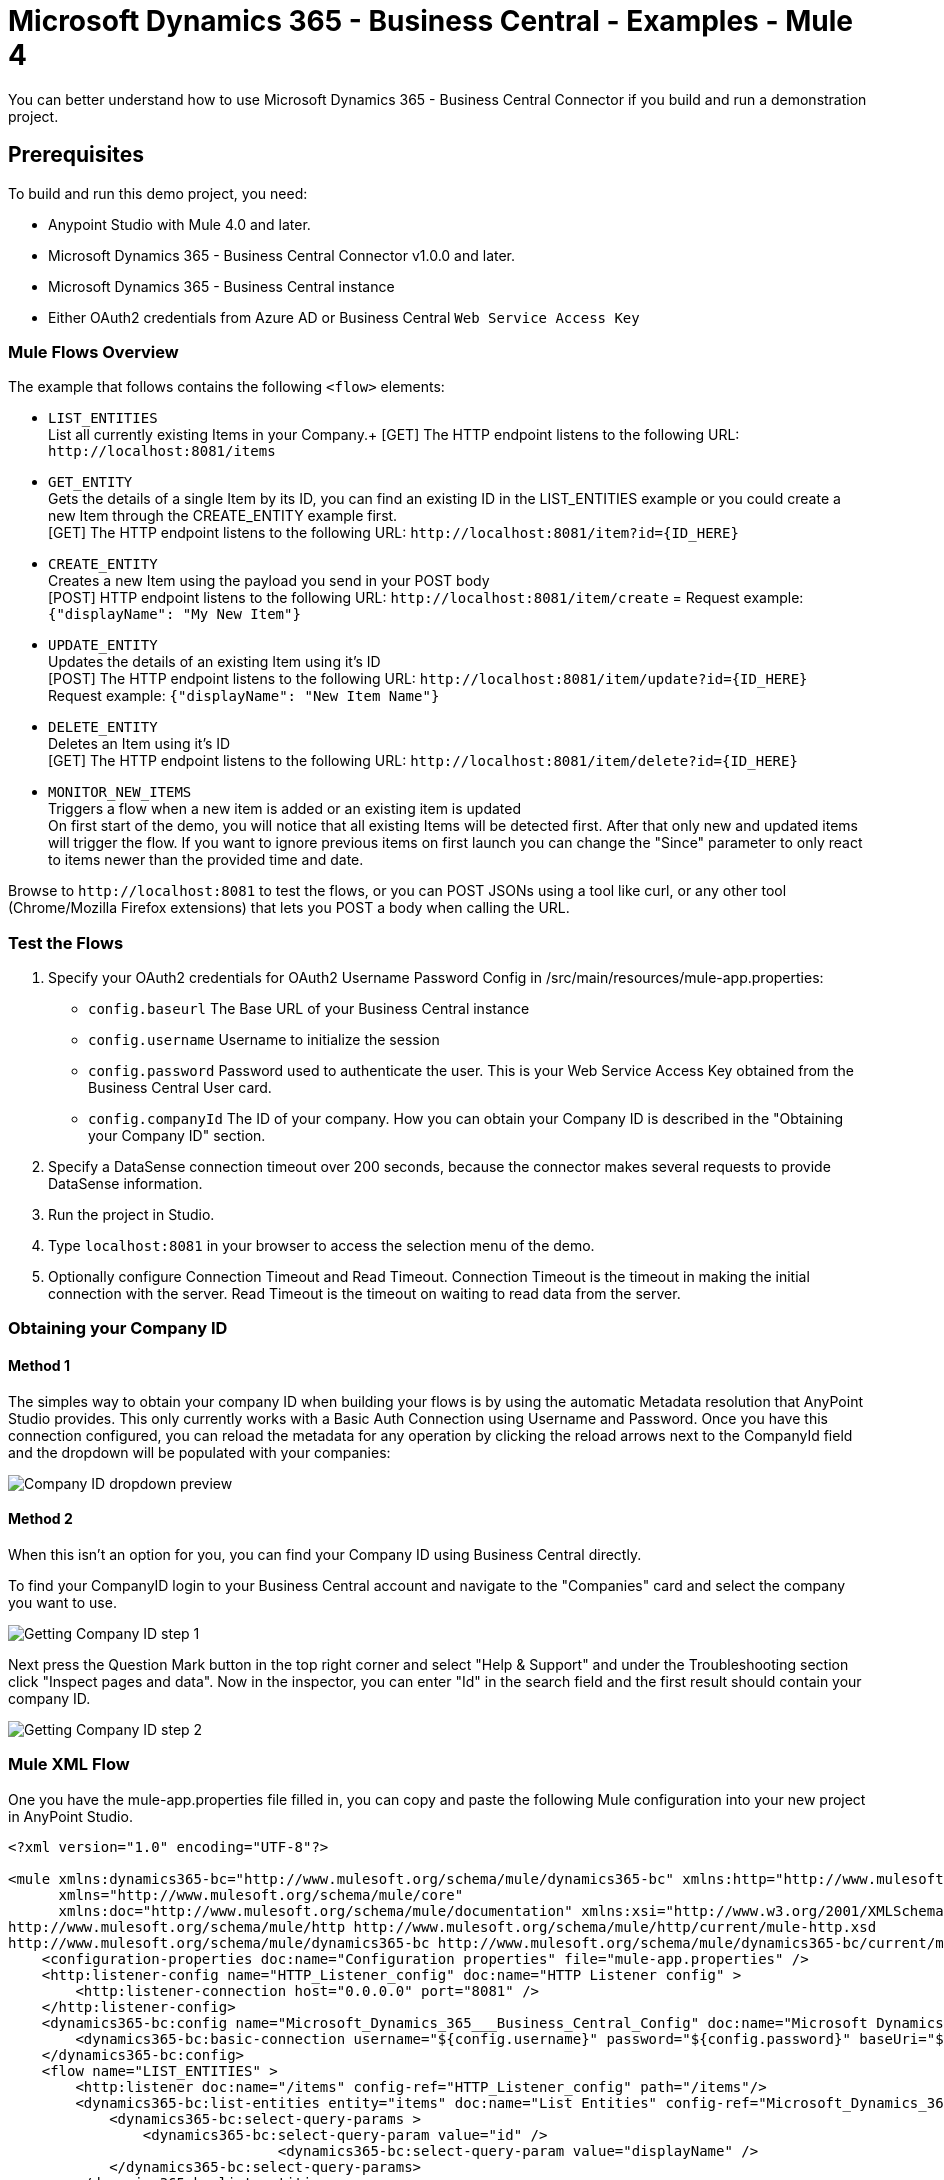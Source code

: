= Microsoft Dynamics 365 - Business Central - Examples - Mule 4

You can better understand how to use Microsoft Dynamics 365 - Business Central Connector if you build and run a demonstration project.

== Prerequisites

To build and run this demo project, you need:

* Anypoint Studio with Mule 4.0 and later.
* Microsoft Dynamics 365 - Business Central Connector v1.0.0 and later.
* Microsoft Dynamics 365 - Business Central instance
* Either OAuth2 credentials from Azure AD or Business Central `Web Service Access Key`

=== Mule Flows Overview

The example that follows contains the following `<flow>` elements:

* `LIST_ENTITIES` +
List all currently existing Items in your Company.+
[GET] The HTTP endpoint listens to the following URL: `+http://localhost:8081/items+`
+
* `GET_ENTITY` +
Gets the details of a single Item by its ID, you can find an existing ID in the LIST_ENTITIES example or you could create a new Item through the CREATE_ENTITY example first. +
[GET] The HTTP endpoint listens to the following URL: `+http://localhost:8081/item?id={ID_HERE}+`
+
* `CREATE_ENTITY` +
Creates a new Item using the payload you send in your POST body +
[POST] HTTP endpoint listens to the following URL: `+http://localhost:8081/item/create+` =
Request example: `{"displayName": "My New Item"}`
+
* `UPDATE_ENTITY` +
Updates the details of an existing Item using it's ID +
[POST] The HTTP endpoint listens to the following URL: `+http://localhost:8081/item/update?id={ID_HERE}+` +
Request example: `{"displayName": "New Item Name"}`
+
* `DELETE_ENTITY` +
Deletes an Item using it's ID +
[GET] The HTTP endpoint listens to the following URL: `+http://localhost:8081/item/delete?id={ID_HERE}+` +
+
* `MONITOR_NEW_ITEMS` +
Triggers a flow when a new item is added or an existing item is updated +
On first start of the demo, you will notice that all existing Items will be detected first. After that only new and updated items will trigger the flow.
If you want to ignore previous items on first launch
you can change the "Since" parameter to only react to items newer than the provided time and date.

Browse to `+http://localhost:8081+` to test the flows, or you can POST JSONs using a tool like curl, or any other tool (Chrome/Mozilla Firefox extensions) that lets you POST a body when calling the URL.

=== Test the Flows

. Specify your OAuth2 credentials for OAuth2 Username Password Config in /src/main/resources/mule-app.properties:
+
* `config.baseurl`
The Base URL of your Business Central instance
* `config.username`
Username to initialize the session
* `config.password`
Password used to authenticate the user. This is your Web Service Access Key obtained from the Business Central User card.
* `config.companyId`
The ID of your company. How you can obtain your Company ID is described in the "Obtaining your Company ID" section.
+
. Specify a DataSense connection timeout over 200 seconds, because the connector makes several requests to provide DataSense information.
. Run the project in Studio.
. Type `localhost:8081` in your browser to access the selection menu of the demo.
. Optionally configure Connection Timeout and Read Timeout.
Connection Timeout is the timeout in making the initial connection with the server.
Read Timeout is the timeout on waiting to read data from the server.

=== Obtaining your Company ID
==== Method 1
The simples way to obtain your company ID when building your flows is by using the automatic Metadata resolution that AnyPoint Studio provides.
This only currently works with a Basic Auth Connection using Username and Password. Once you have this connection configured, you can reload the metadata
for any operation by clicking the reload arrows next to the CompanyId field and the dropdown will be populated with your companies:

image::dyn365bc-company-id-dropdown.png[Company ID dropdown preview]

==== Method 2
When this isn't an option for you, you can find your Company ID using Business Central directly.

To find your CompanyID login to your Business Central account and navigate to the "Companies" card and select the company you want to use.

image::dyn365bc-company-id-flow-1.png[Getting Company ID step 1]

Next press the Question Mark button in the top right corner and select "Help & Support" and under the Troubleshooting section click "Inspect pages and data".
Now in the inspector, you can enter "Id" in the search field and the first result should contain your company ID.

image::dyn365bc-company-id-flow-2.png[Getting Company ID step 2]

=== Mule XML Flow

One you have the mule-app.properties file filled in, you can copy and paste the following Mule configuration into your new project in AnyPoint Studio.

[source, xml, linenums]
----
<?xml version="1.0" encoding="UTF-8"?>

<mule xmlns:dynamics365-bc="http://www.mulesoft.org/schema/mule/dynamics365-bc" xmlns:http="http://www.mulesoft.org/schema/mule/http"
      xmlns="http://www.mulesoft.org/schema/mule/core"
      xmlns:doc="http://www.mulesoft.org/schema/mule/documentation" xmlns:xsi="http://www.w3.org/2001/XMLSchema-instance" xsi:schemaLocation="http://www.mulesoft.org/schema/mule/core http://www.mulesoft.org/schema/mule/core/current/mule.xsd
http://www.mulesoft.org/schema/mule/http http://www.mulesoft.org/schema/mule/http/current/mule-http.xsd
http://www.mulesoft.org/schema/mule/dynamics365-bc http://www.mulesoft.org/schema/mule/dynamics365-bc/current/mule-dynamics365-bc.xsd">
    <configuration-properties doc:name="Configuration properties" file="mule-app.properties" />
    <http:listener-config name="HTTP_Listener_config" doc:name="HTTP Listener config" >
        <http:listener-connection host="0.0.0.0" port="8081" />
    </http:listener-config>
    <dynamics365-bc:config name="Microsoft_Dynamics_365___Business_Central_Config" doc:name="Microsoft Dynamics 365 - Business Central Config" >
        <dynamics365-bc:basic-connection username="${config.username}" password="${config.password}" baseUri="${config.baseurl}"/>
    </dynamics365-bc:config>
    <flow name="LIST_ENTITIES" >
        <http:listener doc:name="/items" config-ref="HTTP_Listener_config" path="/items"/>
        <dynamics365-bc:list-entities entity="items" doc:name="List Entities" config-ref="Microsoft_Dynamics_365___Business_Central_Config" companyId="${config.companyId}">
            <dynamics365-bc:select-query-params >
                <dynamics365-bc:select-query-param value="id" />
				<dynamics365-bc:select-query-param value="displayName" />
            </dynamics365-bc:select-query-params>
        </dynamics365-bc:list-entities>
        <set-payload value="#[output application/json --- payload.payload]" doc:name="Set Payload" />
    </flow>
    <flow name="GET_ENTITY" >
        <http:listener doc:name="/item" config-ref="HTTP_Listener_config" path="/item" outputMimeType="application/json"/>
        <dynamics365-bc:get-entity doc:name="Get Entity" config-ref="Microsoft_Dynamics_365___Business_Central_Config" companyId="afcc33fd-6be6-414e-87fb-eec9548042f3" entityId="#[attributes.queryParams.id]" entity="items"/>
    </flow>
    <flow name="CREATE_ENTITY" >
        <http:listener doc:name=" /item/create" config-ref="HTTP_Listener_config" path="/item/create" allowedMethods="POST" outputMimeType="application/json"/>
        <dynamics365-bc:create-entity entity="items" doc:name="Create Entity" config-ref="Microsoft_Dynamics_365___Business_Central_Config" companyId="${config.companyId}">
            <dynamics365-bc:body ><![CDATA[#[payload]]]></dynamics365-bc:body>
        </dynamics365-bc:create-entity>
    </flow>
    <flow name="UPDATE_ENTITY" >
        <http:listener doc:name="/item/update" config-ref="HTTP_Listener_config" path="/item/update" allowedMethods="POST" outputMimeType="application/json"/>
        <dynamics365-bc:get-entity entity="items" doc:name="Get Entity" config-ref="Microsoft_Dynamics_365___Business_Central_Config" companyId="${config.companyId}" entityId="#[attributes.queryParams.id]" target="entity">
            <dynamics365-bc:select-query-params >
                <dynamics365-bc:select-query-param value="id" />
            </dynamics365-bc:select-query-params>
        </dynamics365-bc:get-entity>
        <dynamics365-bc:update-entity entity="items" doc:name="Update Entity" config-ref="Microsoft_Dynamics_365___Business_Central_Config" companyId="${config.companyId}" entityId="#[attributes.queryParams.id]" etag="#[vars.entity.'@odata.etag']">
            <dynamics365-bc:body ><![CDATA[#[payload]]]></dynamics365-bc:body>
        </dynamics365-bc:update-entity>
    </flow>
    <flow name="DELETE_ENTITY" >
        <http:listener doc:name=" /item/delete" config-ref="HTTP_Listener_config" path="/item/delete"/>
        <dynamics365-bc:delete-entity entity="items" doc:name="Delete Entity" config-ref="Microsoft_Dynamics_365___Business_Central_Config" companyId="${config.companyId}" entityId="#[attributes.queryParams.id]"/>
        <set-payload value="Item deleted" doc:name="Set Payload" />
    </flow>
    <flow name="MONITOR_NEW_ITEMS" >
        <dynamics365-bc:on-new-or-updated-item-listener doc:name="On New or Updated Item" config-ref="Microsoft_Dynamics_365___Business_Central_Config" companyId="${config.companyId}">
            <scheduling-strategy >
                <fixed-frequency />
            </scheduling-strategy>
        </dynamics365-bc:on-new-or-updated-item-listener>
        <logger level="INFO" doc:name="Logger" message="Item was created or updated"/>
    </flow>
</mule>
----

The simplest demo to test is the LIST_ENTITIES demo. simply navigate to http://localhost:8081/items[http://localhost:8081/items] and if everything is working
you should see something like the following output (yours may include more or less items):

[source, json, linenums]
----
[
  {
    "@odata.etag": "W/\"JzQ0O2NmSkRxLytOQjhlWktxVTdLNjZvZ2l0ZU1wRnNTTmYybGllN3YvMWlQbDg9MTswMDsn\"",
    "id": "566fc405-2f87-42a3-92fc-27100dc2f462",
    "displayName": "Swivel Chair, yellow"
  },
  {
    "@odata.etag": "W/\"JzQ0OzB4R1FQd3FVM29RREtsQ2xvM3Y1SDZQZzVlNXJwVzJ6Y2RCNXNJUHI5a289MTswMDsn\"",
    "id": "483a0c1c-ee9a-41a3-b690-3b1abceb6e1e",
    "displayName": "Ornamental Table, blue"
  }
]
----

You can now pick any of the IDs listed, and use it to test the GET_ENTITY demo.
For example if we wanted to see the details of the "Swivel Chair, yellow" Item, which has the ID "566fc405-2f87-42a3-92fc-27100dc2f462" , we could
now navigate to the URL http://localhost:8081/item?id=566fc405-2f87-42a3-92fc-27100dc2f462[http://localhost:8081/item?id=566fc405-2f87-42a3-92fc-27100dc2f462]
You should see something similar to this output:
[source, json, linenums]
----
{
    "@odata.etag": "W/\"JzQ0O2NmSkRxLytOQjhlWktxVTdLNjZvZ2l0ZU1wRnNTTmYybGllN3YvMWlQbDg9MTswMDsn\"",
    "id": "566fc405-2f87-42a3-92fc-27100dc2f462",
    "number": "Item-0000",
    "displayName": "Swivel Chair, yellow",
    "type": "Inventory",
    "itemCategoryId": "00000000-0000-0000-0000-000000000000",
    "itemCategoryCode": "CHAIR",
    "blocked": false,
    "inventory": 22,
    "unitPrice": 50,
    "priceIncludesTax": false,
    "unitCost": 40,
    "taxGroupId": "00000000-0000-0000-0000-000000000000",
    "taxGroupCode": "FURNITURE",
    "baseUnitOfMeasureId": "00000000-0000-0000-0000-000000000000",
    "baseUnitOfMeasureCode": "PCS",
    "generalProductPostingGroupId": "00000000-0000-0000-0000-000000000000",
    "generalProductPostingGroupCode": "RETAIL",
    "inventoryPostingGroupId": "00000000-0000-0000-0000-000000000000",
    "inventoryPostingGroupCode": "RESALE",
    "lastModifiedDateTime": "2021-15-13T08:30:35.000Z"
}
----


== See Also

https://help.mulesoft.com[MuleSoft Help Center]
